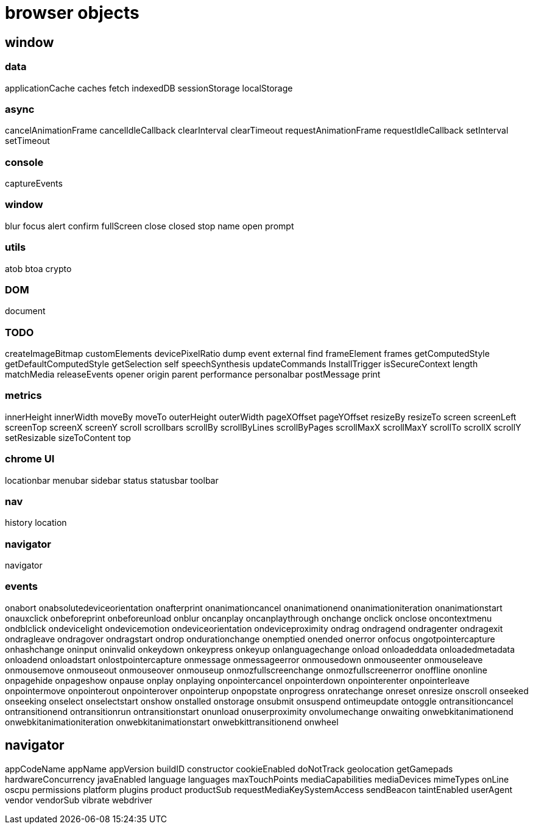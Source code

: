 = browser objects

== window

=== data

applicationCache
caches
fetch
indexedDB
sessionStorage
localStorage

=== async

cancelAnimationFrame
cancelIdleCallback
clearInterval
clearTimeout
requestAnimationFrame
requestIdleCallback
setInterval
setTimeout

=== console

captureEvents

=== window

blur
focus
alert
confirm
fullScreen
close
closed
stop
name
open
prompt

=== utils

atob
btoa
crypto

=== DOM

document

=== TODO

createImageBitmap
customElements
devicePixelRatio
dump
event
external
find
frameElement
frames
getComputedStyle
getDefaultComputedStyle
getSelection
self
speechSynthesis
updateCommands
InstallTrigger
isSecureContext
length
matchMedia
releaseEvents
opener
origin
parent
performance
personalbar
postMessage
print

=== metrics

innerHeight
innerWidth
moveBy
moveTo
outerHeight
outerWidth
pageXOffset
pageYOffset
resizeBy
resizeTo
screen
screenLeft
screenTop
screenX
screenY
scroll
scrollbars
scrollBy
scrollByLines
scrollByPages
scrollMaxX
scrollMaxY
scrollTo
scrollX
scrollY
setResizable
sizeToContent
top

=== chrome UI

locationbar
menubar
sidebar
status
statusbar
toolbar

=== nav

history
location

=== navigator

navigator

=== events

onabort
onabsolutedeviceorientation
onafterprint
onanimationcancel
onanimationend
onanimationiteration
onanimationstart
onauxclick
onbeforeprint
onbeforeunload
onblur
oncanplay
oncanplaythrough
onchange
onclick
onclose
oncontextmenu
ondblclick
ondevicelight
ondevicemotion
ondeviceorientation
ondeviceproximity
ondrag
ondragend
ondragenter
ondragexit
ondragleave
ondragover
ondragstart
ondrop
ondurationchange
onemptied
onended
onerror
onfocus
ongotpointercapture
onhashchange
oninput
oninvalid
onkeydown
onkeypress
onkeyup
onlanguagechange
onload
onloadeddata
onloadedmetadata
onloadend
onloadstart
onlostpointercapture
onmessage
onmessageerror
onmousedown
onmouseenter
onmouseleave
onmousemove
onmouseout
onmouseover
onmouseup
onmozfullscreenchange
onmozfullscreenerror
onoffline
ononline
onpagehide
onpageshow
onpause
onplay
onplaying
onpointercancel
onpointerdown
onpointerenter
onpointerleave
onpointermove
onpointerout
onpointerover
onpointerup
onpopstate
onprogress
onratechange
onreset
onresize
onscroll
onseeked
onseeking
onselect
onselectstart
onshow
onstalled
onstorage
onsubmit
onsuspend
ontimeupdate
ontoggle
ontransitioncancel
ontransitionend
ontransitionrun
ontransitionstart
onunload
onuserproximity
onvolumechange
onwaiting
onwebkitanimationend
onwebkitanimationiteration
onwebkitanimationstart
onwebkittransitionend
onwheel

== navigator

appCodeName
appName
appVersion
buildID
constructor
cookieEnabled
doNotTrack
geolocation
getGamepads
hardwareConcurrency
javaEnabled
language
languages
maxTouchPoints
mediaCapabilities
mediaDevices
mimeTypes
onLine
oscpu
permissions
platform
plugins
product
productSub
requestMediaKeySystemAccess
sendBeacon
taintEnabled
userAgent
vendor
vendorSub
vibrate
webdriver

